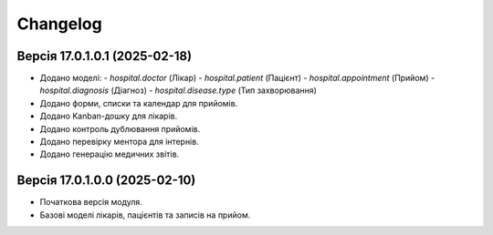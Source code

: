 ==========
Changelog
==========

Версія 17.0.1.0.1 (2025-02-18)
---------------------------------
- Додано моделі:
  - `hospital.doctor` (Лікар)
  - `hospital.patient` (Пацієнт)
  - `hospital.appointment` (Прийом)
  - `hospital.diagnosis` (Діагноз)
  - `hospital.disease.type` (Тип захворювання)
- Додано форми, списки та календар для прийомів.
- Додано Kanban-дошку для лікарів.
- Додано контроль дублювання прийомів.
- Додано перевірку ментора для інтернів.
- Додано генерацію медичних звітів.

Версія 17.0.1.0.0 (2025-02-10)
---------------------------------
- Початкова версія модуля.
- Базові моделі лікарів, пацієнтів та записів на прийом.

